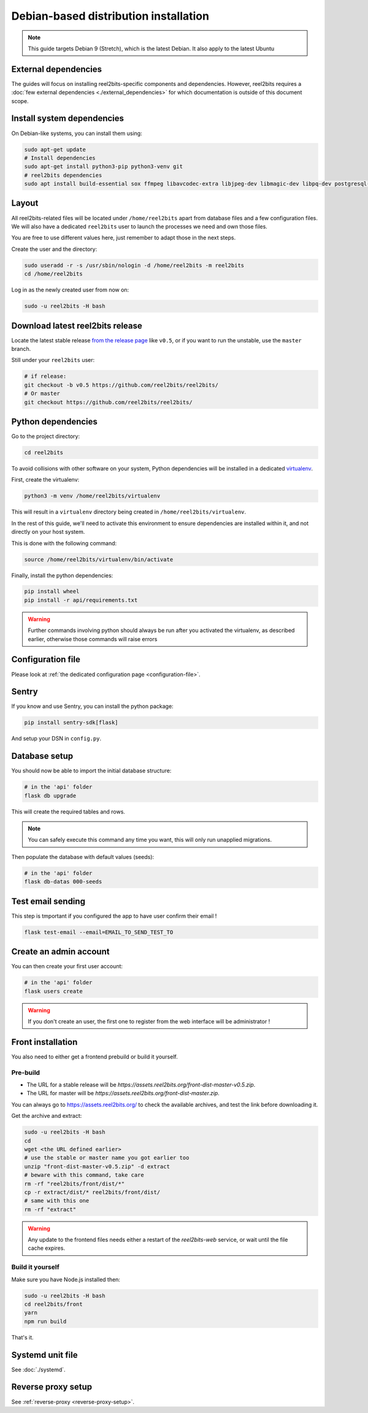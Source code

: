 Debian-based distribution installation
======================================

.. note::

    This guide targets Debian 9 (Stretch), which is the latest Debian. It also apply to the latest Ubuntu

External dependencies
---------------------

The guides will focus on installing reel2bits-specific components and
dependencies. However, reel2bits requires a
:doc:`few external dependencies <./external_dependencies>` for which
documentation is outside of this document scope.

Install system dependencies
---------------------------

On Debian-like systems, you can install them using:

.. code-block:: shell

    sudo apt-get update
    # Install dependencies
    sudo apt-get install python3-pip python3-venv git
    # reel2bits dependencies
    sudo apt install build-essential sox ffmpeg libavcodec-extra libjpeg-dev libmagic-dev libpq-dev postgresql-client python3-dev make libtag1v5 libmagic1 libffi6 libsox-dev libsox-fmt-all libtag1-dev libmagic-dev libffi-dev libgd-dev libmad0-dev libsndfile1-dev libid3tag0-dev libmediainfo-dev

Layout
------

All reel2bits-related files will be located under ``/home/reel2bits`` apart
from database files and a few configuration files. We will also have a
dedicated ``reel2bits`` user to launch the processes we need and own those files.

You are free to use different values here, just remember to adapt those in the
next steps.

.. _create-reel2bits-user:

Create the user and the directory:

.. code-block:: shell

    sudo useradd -r -s /usr/sbin/nologin -d /home/reel2bits -m reel2bits
    cd /home/reel2bits

Log in as the newly created user from now on:

.. code-block:: shell

    sudo -u reel2bits -H bash


Download latest reel2bits release
---------------------------------

Locate the latest stable release `from the release page <https://github.com/rhaamo/reel2bits/releases>`_ like ``v0.5``, or if you want to run the unstable, use the ``master`` branch.

Still under your ``reel2bits`` user:

.. code-block:: shell

    # if release:
    git checkout -b v0.5 https://github.com/reel2bits/reel2bits/
    # Or master
    git checkout https://github.com/reel2bits/reel2bits/

Python dependencies
--------------------

Go to the project directory:

.. code-block:: shell

    cd reel2bits

To avoid collisions with other software on your system, Python dependencies
will be installed in a dedicated
`virtualenv <https://docs.python.org/3/library/venv.html>`_.

First, create the virtualenv:

.. code-block:: shell

    python3 -m venv /home/reel2bits/virtualenv

This will result in a ``virtualenv`` directory being created in
``/home/reel2bits/virtualenv``.

In the rest of this guide, we'll need to activate this environment to ensure
dependencies are installed within it, and not directly on your host system.

This is done with the following command:

.. code-block:: shell

    source /home/reel2bits/virtualenv/bin/activate

Finally, install the python dependencies:

.. code-block:: shell

    pip install wheel
    pip install -r api/requirements.txt

.. warning::

    Further commands involving python should always be run after you activated
    the virtualenv, as described earlier, otherwise those commands will raise
    errors

Configuration file
------------------

Please look at :ref:`the dedicated configuration page <configuration-file>`.

Sentry
------

If you know and use Sentry, you can install the python package:

.. code-block:: shell

    pip install sentry-sdk[flask]

And setup your DSN in ``config.py``.

Database setup
---------------

You should now be able to import the initial database structure:

.. code-block:: shell

    # in the 'api' folder
    flask db upgrade

This will create the required tables and rows.

.. note::

    You can safely execute this command any time you want, this will only
    run unapplied migrations.

Then populate the database with default values (seeds):

.. code-block:: shell

    # in the 'api' folder
    flask db-datas 000-seeds

Test email sending
------------------

This step is tmportant if you configured the app to have user confirm their email !

.. code-block:: bash

    flask test-email --email=EMAIL_TO_SEND_TEST_TO

Create an admin account
-----------------------

You can then create your first user account:

.. code-block:: shell

    # in the 'api' folder
    flask users create

.. warning::

    If you don't create an user, the first one to register from the web interface will be administrator !

.. _front-installation:

Front installation
------------------

You also need to either get a frontend prebuild or build it yourself.

Pre-build
^^^^^^^^^

- The URL for a stable release will be `https://assets.reel2bits.org/front-dist-master-v0.5.zip`.
- The URL for master will be `https://assets.reel2bits.org/front-dist-master.zip`.

You can always go to https://assets.reel2bits.org/ to check the available archives, and test the link before downloading it.

Get the archive and extract:

.. code-block:: shell

    sudo -u reel2bits -H bash
    cd
    wget <the URL defined earlier>
    # use the stable or master name you got earlier too
    unzip "front-dist-master-v0.5.zip" -d extract
    # beware with this command, take care
    rm -rf "reel2bits/front/dist/*"
    cp -r extract/dist/* reel2bits/front/dist/
    # same with this one
    rm -rf "extract"

.. warning::

    Any update to the frontend files needs either a restart of the `reel2bits-web` service, or wait until the file cache expires.

Build it yourself
^^^^^^^^^^^^^^^^^

Make sure you have Node.js installed then:

.. code-block:: shell

    sudo -u reel2bits -H bash
    cd reel2bits/front
    yarn
    npm run build

That's it.

Systemd unit file
------------------

See :doc:`./systemd`.

Reverse proxy setup
--------------------

See :ref:`reverse-proxy <reverse-proxy-setup>`.
